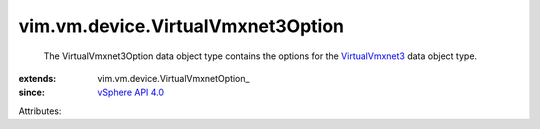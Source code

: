 
vim.vm.device.VirtualVmxnet3Option
==================================
  The VirtualVmxnet3Option data object type contains the options for the `VirtualVmxnet3 <vim/vm/device/VirtualVmxnet3.rst>`_ data object type.
:extends: vim.vm.device.VirtualVmxnetOption_
:since: `vSphere API 4.0 <vim/version.rst#vimversionversion4>`_

Attributes:
